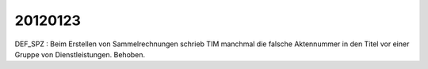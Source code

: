 20120123
========

DEF_SPZ : Beim Erstellen von Sammelrechnungen schrieb TIM 
manchmal die falsche Aktennummer in den Titel vor einer Gruppe 
von Dienstleistungen. Behoben.

